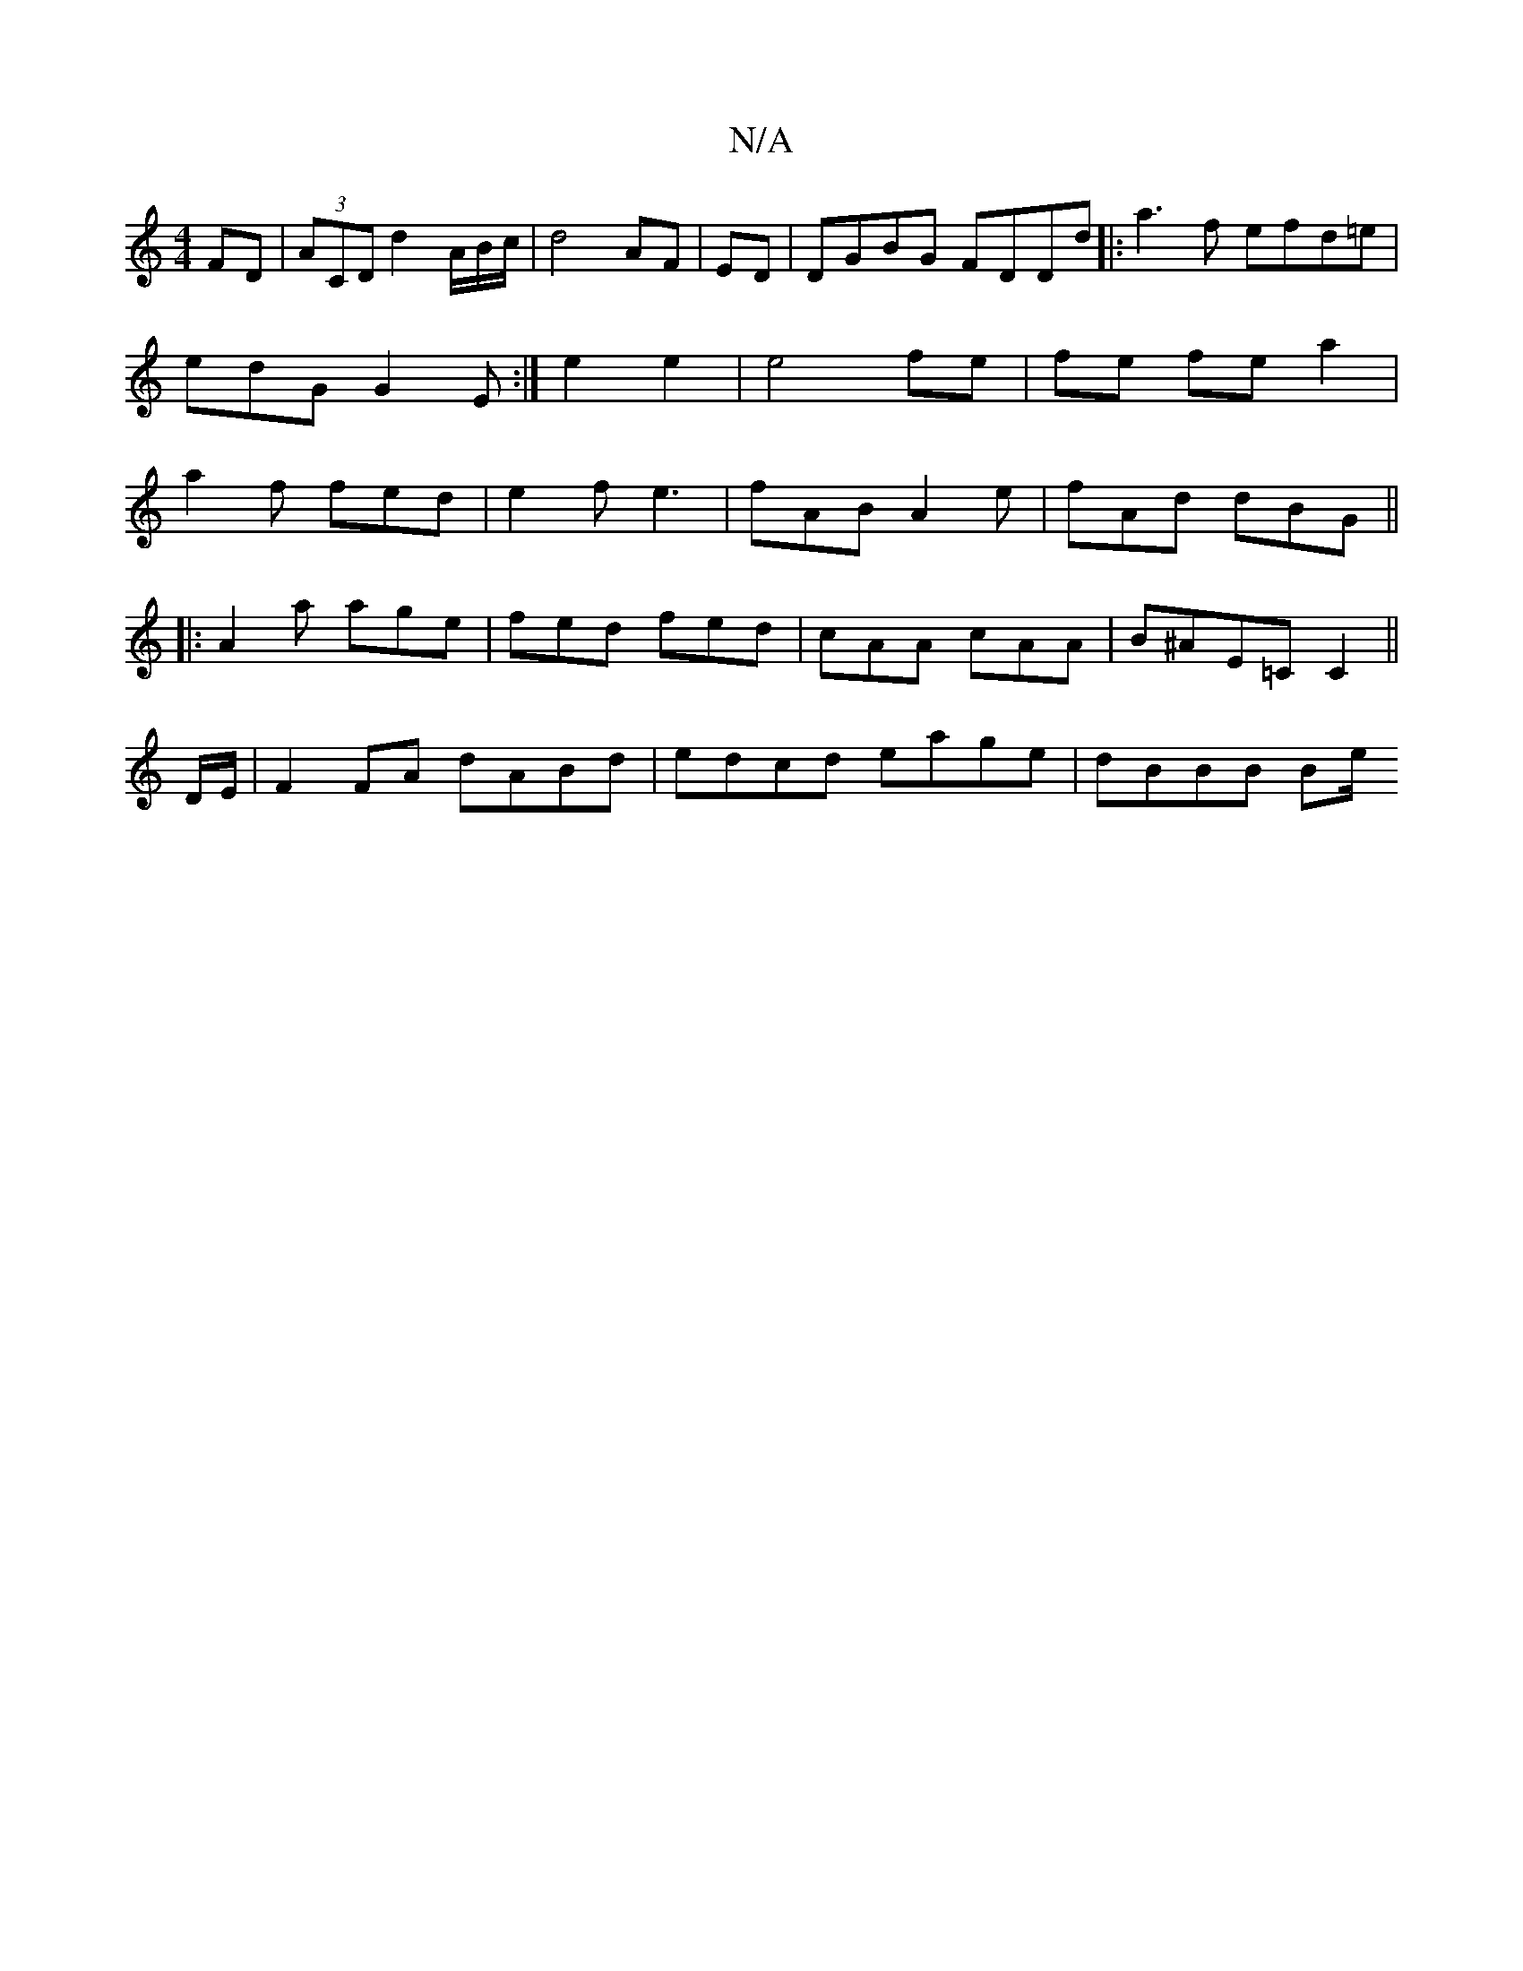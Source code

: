 X:1
T:N/A
M:4/4
R:N/A
K:Cmajor
FD|(3ACD d2 A/2B/2c/2| d4 AF|ED |DGBG FDDd|:a3f efd=e| edG G2E:|e2e2 | e4 fe | fe fe a2 | a2 f fed|e2 fe3| fAB A2e | fAd dBG||
|:A2a age|fed fed|cAA cAA|B^AE=C C2 ||
D/E/ |F2FA dABd|edcd eage|dBBB Be/